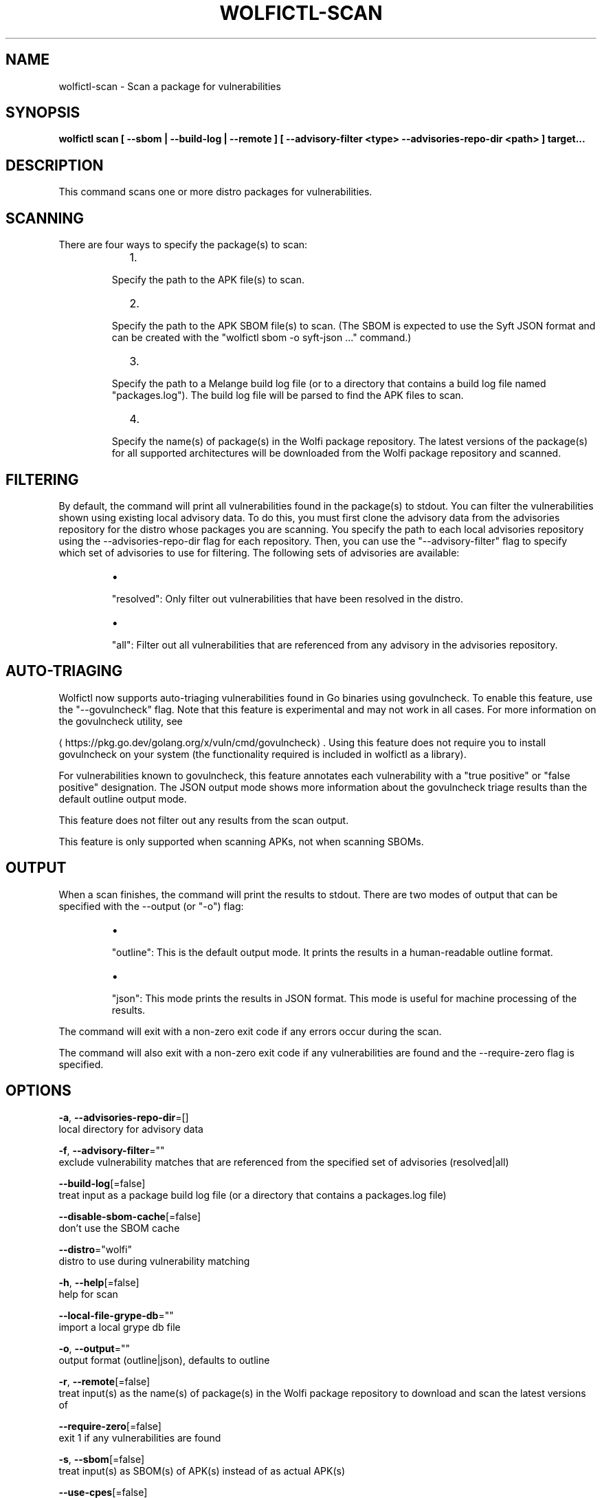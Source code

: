.TH "WOLFICTL\-SCAN" "1" "" "Auto generated by spf13/cobra" "" 
.nh
.ad l


.SH NAME
.PP
wolfictl\-scan \- Scan a package for vulnerabilities


.SH SYNOPSIS
.PP
\fBwolfictl scan [ \-\-sbom | \-\-build\-log | \-\-remote ] [ \-\-advisory\-filter <type> \-\-advisories\-repo\-dir <path> ] target...\fP


.SH DESCRIPTION
.PP
This command scans one or more distro packages for vulnerabilities.

.SH SCANNING
.PP
There are four ways to specify the package(s) to scan:

.RS
.IP "  1." 5

.PP
Specify the path to the APK file(s) to scan.
.IP "  2." 5

.PP
Specify the path to the APK SBOM file(s) to scan. (The SBOM is expected to
use the Syft JSON format and can be created with the "wolfictl sbom \-o
syft\-json ..." command.)
.IP "  3." 5

.PP
Specify the path to a Melange build log file (or to a directory that
contains a build log file named "packages.log"). The build log file will be
parsed to find the APK files to scan.
.IP "  4." 5

.PP
Specify the name(s) of package(s) in the Wolfi package repository. The
latest versions of the package(s) for all supported architectures will be
downloaded from the Wolfi package repository and scanned.

.RE

.SH FILTERING
.PP
By default, the command will print all vulnerabilities found in the package(s)
to stdout. You can filter the vulnerabilities shown using existing local
advisory data. To do this, you must first clone the advisory data from the
advisories repository for the distro whose packages you are scanning. You
specify the path to each local advisories repository using the
\-\-advisories\-repo\-dir flag for each repository. Then, you can use the
"\-\-advisory\-filter" flag to specify which set of advisories to use for
filtering. The following sets of advisories are available:

.RS
.IP \(bu 2

.PP
"resolved": Only filter out vulnerabilities that have been resolved in the
distro.
.IP \(bu 2

.PP
"all": Filter out all vulnerabilities that are referenced from any advisory
in the advisories repository.

.RE

.SH AUTO\-TRIAGING
.PP
Wolfictl now supports auto\-triaging vulnerabilities found in Go binaries using
govulncheck. To enable this feature, use the "\-\-govulncheck" flag. Note that
this feature is experimental and may not work in all cases. For more
information on the govulncheck utility, see

\[la]https://pkg.go.dev/golang.org/x/vuln/cmd/govulncheck\[ra]\&. Using this feature does
not require you to install govulncheck on your system (the functionality
required is included in wolfictl as a library).

.PP
For vulnerabilities known to govulncheck, this feature annotates each
vulnerability with a "true positive" or "false positive" designation. The JSON
output mode shows more information about the govulncheck triage results than
the default outline output mode.

.PP
This feature does not filter out any results from the scan output.

.PP
This feature is only supported when scanning APKs, not when scanning SBOMs.

.SH OUTPUT
.PP
When a scan finishes, the command will print the results to stdout. There are
two modes of output that can be specified with the \-\-output (or "\-o") flag:

.RS
.IP \(bu 2

.PP
"outline": This is the default output mode. It prints the results in a
human\-readable outline format.
.IP \(bu 2

.PP
"json": This mode prints the results in JSON format. This mode is useful for
machine processing of the results.

.RE

.PP
The command will exit with a non\-zero exit code if any errors occur during the
scan.

.PP
The command will also exit with a non\-zero exit code if any vulnerabilities are
found and the \-\-require\-zero flag is specified.


.SH OPTIONS
.PP
\fB\-a\fP, \fB\-\-advisories\-repo\-dir\fP=[]
    local directory for advisory data

.PP
\fB\-f\fP, \fB\-\-advisory\-filter\fP=""
    exclude vulnerability matches that are referenced from the specified set of advisories (resolved|all)

.PP
\fB\-\-build\-log\fP[=false]
    treat input as a package build log file (or a directory that contains a packages.log file)

.PP
\fB\-\-disable\-sbom\-cache\fP[=false]
    don't use the SBOM cache

.PP
\fB\-\-distro\fP="wolfi"
    distro to use during vulnerability matching

.PP
\fB\-h\fP, \fB\-\-help\fP[=false]
    help for scan

.PP
\fB\-\-local\-file\-grype\-db\fP=""
    import a local grype db file

.PP
\fB\-o\fP, \fB\-\-output\fP=""
    output format (outline|json), defaults to outline

.PP
\fB\-r\fP, \fB\-\-remote\fP[=false]
    treat input(s) as the name(s) of package(s) in the Wolfi package repository to download and scan the latest versions of

.PP
\fB\-\-require\-zero\fP[=false]
    exit 1 if any vulnerabilities are found

.PP
\fB\-s\fP, \fB\-\-sbom\fP[=false]
    treat input(s) as SBOM(s) of APK(s) instead of as actual APK(s)

.PP
\fB\-\-use\-cpes\fP[=false]
    turn on all CPE matching in Grype


.SH EXAMPLE

.SH Scan a single APK file
.PP
wolfictl scan /path/to/package.apk


.SH Scan multiple APK files
.PP
wolfictl scan /path/to/package1.apk /path/to/package2.apk


.SH Scan a single SBOM file
.PP
wolfictl scan /path/to/package.sbom \-\-sbom


.SH Scan a directory containing a build log file
.PP
wolfictl scan /path/to/build/log/dir \-\-build\-log


.SH Scan a single package in the Wolfi package repository
.PP
wolfictl scan package\-name \-\-remote


.SH Scan multiple packages in the Wolfi package repository
.PP
wolfictl scan package1 package2 \-\-remote


.SH SEE ALSO
.PP
\fBwolfictl(1)\fP

